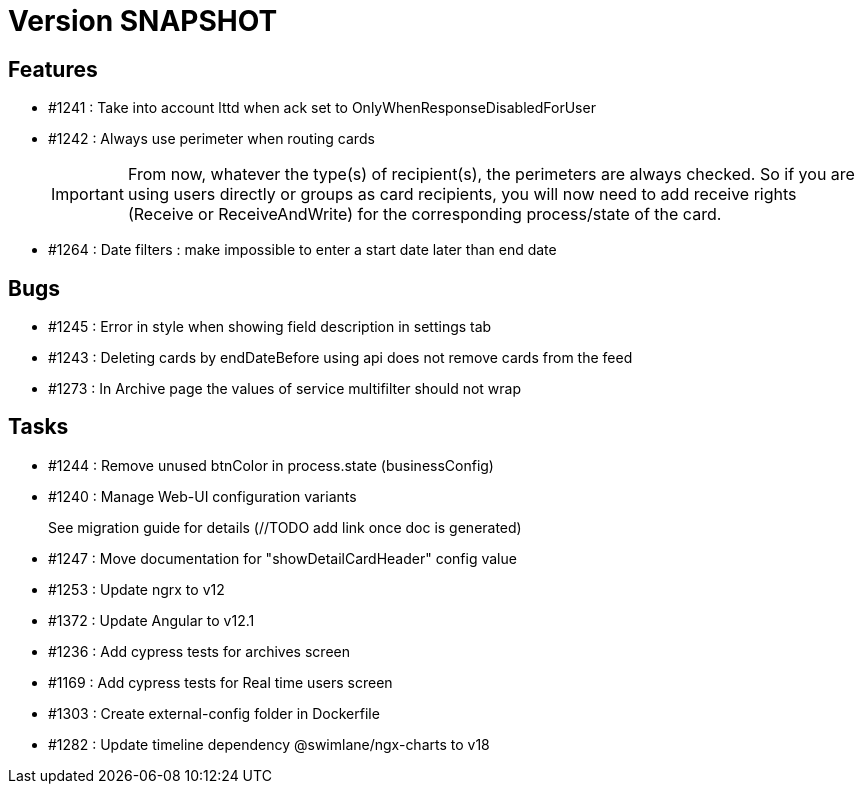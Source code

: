 // Copyright (c) 2018-2021 RTE (http://www.rte-france.com)
// See AUTHORS.txt
// This document is subject to the terms of the Creative Commons Attribution 4.0 International license.
// If a copy of the license was not distributed with this
// file, You can obtain one at https://creativecommons.org/licenses/by/4.0/.
// SPDX-License-Identifier: CC-BY-4.0

= Version SNAPSHOT

== Features

* #1241 : Take into account lttd when ack set to OnlyWhenResponseDisabledForUser
* #1242 : Always use perimeter when routing cards
+
IMPORTANT: From now, whatever the type(s) of recipient(s), the perimeters are always checked. So if you are using users directly or groups as card recipients, you will now need to add receive rights (Receive or ReceiveAndWrite) for the corresponding process/state of the card.
* #1264 : Date filters : make impossible to enter a start date later than end date


== Bugs

* #1245 : Error in style when showing field description in settings tab
* #1243 : Deleting cards by endDateBefore using api does not remove cards from the feed
* #1273 : In Archive page the values of service multifilter should not wrap

== Tasks

* #1244 : Remove unused btnColor in process.state (businessConfig)
* #1240 : Manage Web-UI configuration variants
+
See migration guide for details (//TODO add link once doc is generated)
* #1247 : Move documentation for "showDetailCardHeader" config value
* #1253 : Update ngrx to v12
* #1372 : Update Angular to v12.1
* #1236 : Add cypress tests for archives screen
* #1169 : Add cypress tests for Real time users screen
* #1303 : Create external-config folder in Dockerfile
* #1282 : Update timeline dependency @swimlane/ngx-charts to v18

